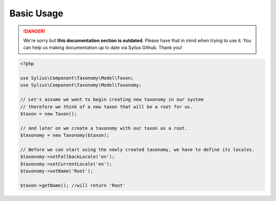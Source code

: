 .. rst-class:: outdated

Basic Usage
===========

.. danger::

   We're sorry but **this documentation section is outdated**. Please have that in mind when trying to use it.
   You can help us making documentation up to date via Sylius Github. Thank you!

.. code-block:: php

    <?php

    use Sylius\Component\Taxonomy\Model\Taxon;
    use Sylius\Component\Taxonomy\Model\Taxonomy;

    // Let's assume we want to begin creating new taxonomy in our system
    // therefore we think of a new taxon that will be a root for us.
    $taxon = new Taxon();

    // And later on we create a taxonomy with our taxon as a root.
    $taxonomy = new Taxonomy($taxon);

    // Before we can start using the newly created taxonomy, we have to define its locales.
    $taxonomy->setFallbackLocale('en');
    $taxonomy->setCurrentLocale('en');
    $taxonomy->setName('Root');

    $taxon->getName(); //will return 'Root'
